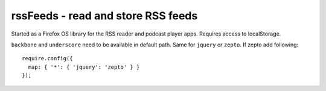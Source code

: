 rssFeeds - read and store RSS feeds
===================================

Started as a Firefox OS library for the RSS reader and podcast player apps. 
Requires access to localStorage.

``backbone`` and ``underscore`` need to be available in default path.  
Same for ``jquery`` or ``zepto``. If zepto add following::

    require.config({
      map: { '*': { 'jquery': 'zepto' } }
    });
